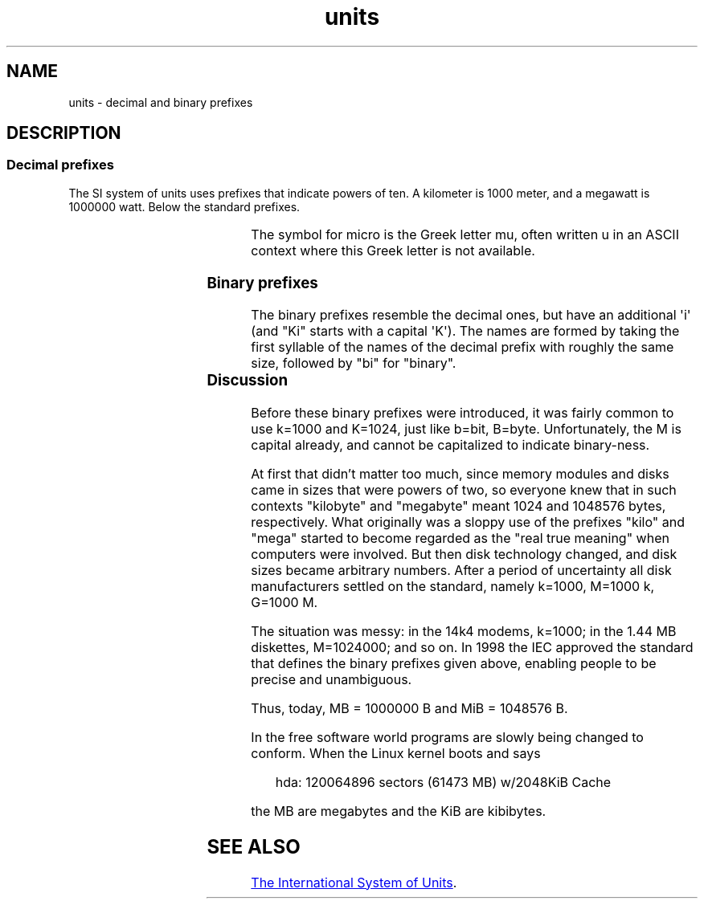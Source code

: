 '\" t
.\" Copyright (C) 2001 Andries Brouwer <aeb@cwi.nl>
.\"
.\" SPDX-License-Identifier: Linux-man-pages-copyleft
.\"
.TH units 7 2024-05-02 "Linux man-pages 6.9.1"
.SH NAME
units \- decimal and binary prefixes
.SH DESCRIPTION
.SS Decimal prefixes
The SI system of units uses prefixes that indicate powers of ten.
A kilometer is 1000 meter, and a megawatt is 1000000 watt.
Below the standard prefixes.
.RS
.TS
l l l.
Prefix	Name	Value
q	quecto	10\[ha]\-30 = 0.000000000000000000000000000001
r	ronto	10\[ha]\-27 = 0.000000000000000000000000001
y	yocto	10\[ha]\-24 = 0.000000000000000000000001
z	zepto	10\[ha]\-21 = 0.000000000000000000001
a	atto	10\[ha]\-18 = 0.000000000000000001
f	femto	10\[ha]\-15 = 0.000000000000001
p	pico	10\[ha]\-12 = 0.000000000001
n	nano	10\[ha]\-9  = 0.000000001
\[mc]	micro	10\[ha]\-6  = 0.000001
m	milli	10\[ha]\-3  = 0.001
c	centi	10\[ha]\-2  = 0.01
d	deci	10\[ha]\-1  = 0.1
da	deka	10\[ha] 1  = 10
h	hecto	10\[ha] 2  = 100
k	kilo	10\[ha] 3  = 1000
M	mega	10\[ha] 6  = 1000000
G	giga	10\[ha] 9  = 1000000000
T	tera	10\[ha]12  = 1000000000000
P	peta	10\[ha]15  = 1000000000000000
E	exa	10\[ha]18  = 1000000000000000000
Z	zetta	10\[ha]21  = 1000000000000000000000
Y	yotta	10\[ha]24  = 1000000000000000000000000
R	ronna	10\[ha]27  = 1000000000000000000000000000
Q	quetta	10\[ha]30  = 1000000000000000000000000000000
.TE
.RE
.P
The symbol for micro is the Greek letter mu, often written u
in an ASCII context where this Greek letter is not available.
.SS Binary prefixes
The binary prefixes resemble the decimal ones,
but have an additional \[aq]i\[aq]
(and "Ki" starts with a capital \[aq]K\[aq]).
The names are formed by taking the
first syllable of the names of the decimal prefix with roughly the same
size, followed by "bi" for "binary".
.RS
.TS
l l l.
Prefix	Name	Value
Ki	kibi	2\[ha]10 = 1024
Mi	mebi	2\[ha]20 = 1048576
Gi	gibi	2\[ha]30 = 1073741824
Ti	tebi	2\[ha]40 = 1099511627776
Pi	pebi	2\[ha]50 = 1125899906842624
Ei	exbi	2\[ha]60 = 1152921504606846976
Zi	zebi	2\[ha]70 = 1180591620717411303424
Yi	yobi	2\[ha]80 = 1208925819614629174706176
.TE
.RE
.SS Discussion
Before these binary prefixes were introduced, it was fairly
common to use k=1000 and K=1024, just like b=bit, B=byte.
Unfortunately, the M is capital already, and cannot be
capitalized to indicate binary-ness.
.P
At first that didn't matter too much, since memory modules
and disks came in sizes that were powers of two, so everyone
knew that in such contexts "kilobyte" and "megabyte" meant
1024 and 1048576 bytes, respectively.
What originally was a
sloppy use of the prefixes "kilo" and "mega" started to become
regarded as the "real true meaning" when computers were involved.
But then disk technology changed, and disk sizes became arbitrary numbers.
After a period of uncertainty all disk manufacturers settled on the
standard, namely k=1000, M=1000\ k, G=1000\ M.
.P
The situation was messy: in the 14k4 modems, k=1000; in the 1.44\ MB
.\" also common: 14.4k modem
diskettes, M=1024000; and so on.
In 1998 the IEC approved the standard
that defines the binary prefixes given above, enabling people
to be precise and unambiguous.
.P
Thus, today, MB = 1000000\ B and MiB = 1048576\ B.
.P
In the free software world programs are slowly
being changed to conform.
When the Linux kernel boots and says
.P
.in +4n
.EX
hda: 120064896 sectors (61473 MB) w/2048KiB Cache
.EE
.in
.P
the MB are megabytes and the KiB are kibibytes.
.SH SEE ALSO
.UR https://www.bipm.org/\:documents/\:20126/\:41483022/\:SI\-Brochure\-9.pdf
The International System of Units
.UE .
